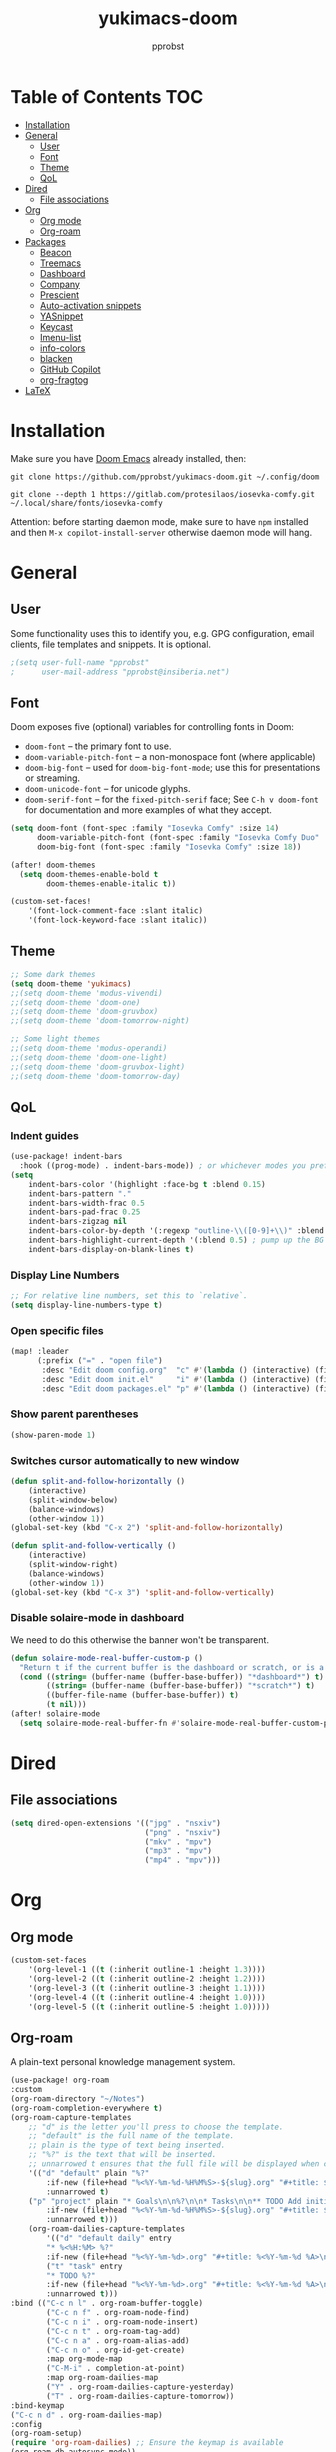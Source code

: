 #+TITLE: yukimacs-doom
#+AUTHOR: pprobst
#+DESCRIPTION: Yukimacs, but DOOM.
#+STARTUP: showeverything

[[./screenshot.png]]

* Table of Contents :TOC:
- [[#installation][Installation]]
- [[#general][General]]
  - [[#user][User]]
  - [[#font][Font]]
  - [[#theme][Theme]]
  - [[#qol][QoL]]
- [[#dired][Dired]]
  - [[#file-associations][File associations]]
- [[#org][Org]]
  - [[#org-mode][Org mode]]
  - [[#org-roam][Org-roam]]
- [[#packages][Packages]]
  - [[#beacon][Beacon]]
  - [[#treemacs][Treemacs]]
  - [[#dashboard][Dashboard]]
  - [[#company][Company]]
  - [[#prescient][Prescient]]
  - [[#auto-activation-snippets][Auto-activation snippets]]
  - [[#yasnippet][YASnippet]]
  - [[#keycast][Keycast]]
  - [[#imenu-list][Imenu-list]]
  - [[#info-colors][info-colors]]
  - [[#blacken][blacken]]
  - [[#github-copilot][GitHub Copilot]]
  - [[#org-fragtog][org-fragtog]]
- [[#latex][LaTeX]]

* Installation
Make sure you have [[https://github.com/doomemacs/doomemacs][Doom Emacs]] already installed, then:

=git clone https://github.com/pprobst/yukimacs-doom.git ~/.config/doom=

=git clone --depth 1 https://gitlab.com/protesilaos/iosevka-comfy.git ~/.local/share/fonts/iosevka-comfy=

Attention: before starting daemon mode, make sure to have =npm= installed and then =M-x copilot-install-server= otherwise daemon mode will hang.

* General
** User
Some functionality uses this to identify you, e.g. GPG configuration, email clients, file templates and snippets. It is optional.
#+begin_src emacs-lisp :tangle yes
;(setq user-full-name "pprobst"
;      user-mail-address "pprobst@insiberia.net")
#+end_src

** Font
 Doom exposes five (optional) variables for controlling fonts in Doom:
 - =doom-font= -- the primary font to use.
 - =doom-variable-pitch-font= -- a non-monospace font (where applicable)
 - =doom-big-font= -- used for =doom-big-font-mode=; use this for
   presentations or streaming.
 - =doom-unicode-font= -- for unicode glyphs.
 - =doom-serif-font= -- for the =fixed-pitch-serif= face; See =C-h v doom-font= for documentation and more examples of what they accept.
 #+begin_src emacs-lisp :tangle yes
(setq doom-font (font-spec :family "Iosevka Comfy" :size 14)
      doom-variable-pitch-font (font-spec :family "Iosevka Comfy Duo" :size 14)
      doom-big-font (font-spec :family "Iosevka Comfy" :size 18))

(after! doom-themes
  (setq doom-themes-enable-bold t
        doom-themes-enable-italic t))

(custom-set-faces!
    '(font-lock-comment-face :slant italic)
    '(font-lock-keyword-face :slant italic))
 #+end_src

** Theme
#+begin_src emacs-lisp :tangle yes
;; Some dark themes
(setq doom-theme 'yukimacs)
;;(setq doom-theme 'modus-vivendi)
;;(setq doom-theme 'doom-one)
;;(setq doom-theme 'doom-gruvbox)
;;(setq doom-theme 'doom-tomorrow-night)

;; Some light themes
;;(setq doom-theme 'modus-operandi)
;;(setq doom-theme 'doom-one-light)
;;(setq doom-theme 'doom-gruvbox-light)
;;(setq doom-theme 'doom-tomorrow-day)
#+end_src

** QoL
*** Indent guides
#+begin_src emacs-lisp :tangle yes
(use-package! indent-bars
  :hook ((prog-mode) . indent-bars-mode)) ; or whichever modes you prefer
(setq
    indent-bars-color '(highlight :face-bg t :blend 0.15)
    indent-bars-pattern "."
    indent-bars-width-frac 0.5
    indent-bars-pad-frac 0.25
    indent-bars-zigzag nil
    indent-bars-color-by-depth '(:regexp "outline-\\([0-9]+\\)" :blend 1) ; blend=1: blend with BG only
    indent-bars-highlight-current-depth '(:blend 0.5) ; pump up the BG blend on current
    indent-bars-display-on-blank-lines t)
#+end_src

*** Display Line Numbers
#+begin_src emacs-lisp :tangle yes
;; For relative line numbers, set this to `relative`.
(setq display-line-numbers-type t)
#+end_src

*** Open specific files
#+begin_src emacs-lisp :tangle yes
(map! :leader
      (:prefix ("=" . "open file")
       :desc "Edit doom config.org"  "c" #'(lambda () (interactive) (find-file "~/.config/doom/config.org"))
       :desc "Edit doom init.el"     "i" #'(lambda () (interactive) (find-file "~/.config/doom/init.el"))
       :desc "Edit doom packages.el" "p" #'(lambda () (interactive) (find-file "~/.config/doom/packages.el"))))
#+end_src

*** Show parent parentheses
#+begin_src emacs-lisp :tangle yes
(show-paren-mode 1)
#+end_src

*** Switches cursor automatically to new window
#+begin_src emacs-lisp :tangle yes
(defun split-and-follow-horizontally ()
    (interactive)
    (split-window-below)
    (balance-windows)
    (other-window 1))
(global-set-key (kbd "C-x 2") 'split-and-follow-horizontally)

(defun split-and-follow-vertically ()
    (interactive)
    (split-window-right)
    (balance-windows)
    (other-window 1))
(global-set-key (kbd "C-x 3") 'split-and-follow-vertically)
#+end_src

*** Disable solaire-mode in dashboard
We need to do this otherwise the banner won't be transparent.
#+begin_src emacs-lisp :tangle yes
(defun solaire-mode-real-buffer-custom-p ()
  "Return t if the current buffer is the dashboard or scratch, or is a real (file-visiting) buffer."
  (cond ((string= (buffer-name (buffer-base-buffer)) "*dashboard*") t)
        ((string= (buffer-name (buffer-base-buffer)) "*scratch*") t)
        ((buffer-file-name (buffer-base-buffer)) t)
        (t nil)))
(after! solaire-mode
  (setq solaire-mode-real-buffer-fn #'solaire-mode-real-buffer-custom-p))
#+end_src

* Dired
** File associations
#+begin_src emacs-lisp :tangle yes
(setq dired-open-extensions '(("jpg" . "nsxiv")
                              ("png" . "nsxiv")
                              ("mkv" . "mpv")
                              ("mp3" . "mpv")
                              ("mp4" . "mpv")))
#+end_src

* Org
** Org mode
#+begin_src emacs-lisp :tangle yes
(custom-set-faces
    '(org-level-1 ((t (:inherit outline-1 :height 1.3))))
    '(org-level-2 ((t (:inherit outline-2 :height 1.2))))
    '(org-level-3 ((t (:inherit outline-3 :height 1.1))))
    '(org-level-4 ((t (:inherit outline-4 :height 1.0))))
    '(org-level-5 ((t (:inherit outline-5 :height 1.0)))))
#+end_src


** Org-roam
A plain-text personal knowledge management system.
#+begin_src emacs-lisp :tangle yes
(use-package! org-roam
:custom
(org-roam-directory "~/Notes")
(org-roam-completion-everywhere t)
(org-roam-capture-templates
    ;; "d" is the letter you'll press to choose the template.
    ;; "default" is the full name of the template.
    ;; plain is the type of text being inserted.
    ;; "%?" is the text that will be inserted.
    ;; unnarrowed t ensures that the full file will be displayed when captured.
    '(("d" "default" plain "%?"
        :if-new (file+head "%<%Y-%m-%d-%H%M%S>-${slug}.org" "#+title: ${title}\n#+date: %U\n")
        :unnarrowed t)
    ("p" "project" plain "* Goals\n\n%?\n\n* Tasks\n\n** TODO Add initial tasks\n\n* Dates\n\n"
        :if-new (file+head "%<%Y-%m-%d-%H%M%S>-${slug}.org" "#+title: ${title}\n#+filetags: project")
        :unnarrowed t)))
    (org-roam-dailies-capture-templates
        '(("d" "default daily" entry
        "* %<%H:%M> %?"
        :if-new (file+head "%<%Y-%m-%d>.org" "#+title: %<%Y-%m-%d %A>\n#+filetags: daily"))
        ("t" "task" entry
        "* TODO %?"
        :if-new (file+head "%<%Y-%m-%d>.org" "#+title: %<%Y-%m-%d %A>\n#+filetags: daily")
        :unnarrowed t)))
:bind (("C-c n l" . org-roam-buffer-toggle)
        ("C-c n f" . org-roam-node-find)
        ("C-c n i" . org-roam-node-insert)
        ("C-c n t" . org-roam-tag-add)
        ("C-c n a" . org-roam-alias-add)
        ("C-c n o" . org-id-get-create)
        :map org-mode-map
        ("C-M-i" . completion-at-point)
        :map org-roam-dailies-map
        ("Y" . org-roam-dailies-capture-yesterday)
        ("T" . org-roam-dailies-capture-tomorrow))
:bind-keymap
("C-c n d" . org-roam-dailies-map)
:config
(org-roam-setup)
(require 'org-roam-dailies) ;; Ensure the keymap is available
(org-roam-db-autosync-mode))

(defun bms/org-roam-rg-search ()
  "Search org-roam directory using consult-ripgrep. With live-preview."
  (interactive)
  (let ((consult-ripgrep "rg --null --multiline --ignore-case --type org --line-buffered --color=always --max-columns=500 --no-heading --line-number . -e ARG OPTS"))
    (consult-ripgrep org-roam-directory)))
(global-set-key (kbd "C-c rr") 'bms/org-roam-rg-search)
#+end_src


* Packages
** Beacon
Briefly highlights the cursor when switching windows/buffers.
#+begin_src emacs-lisp :tangle yes
(beacon-mode 1)
#+end_src

** Treemacs
Display files in a tree-like structure.
#+begin_src emacs-lisp :tangle yes
(use-package! treemacs
:config
(setq treemacs-width 30)
:bind (:map global-map
    ("C-x t t" . treemacs)
    ("C-x t 1" . treemacs-select-window)))
#+end_src

** Dashboard
Custom dashboard instead of DOOM dashboard.
#+begin_src emacs-lisp :tangle yes
(use-package! dashboard
:preface
(defun create-scratch-buffer ()
    "Create a scratch buffer"
    (interactive)
    (switch-to-buffer (get-buffer-create "*scratch*"))
    (lisp-interaction-mode))
:config
(dashboard-setup-startup-hook)
(dashboard-modify-heading-icons '((recents . "file-text")
                                    (bookmarks . "book")))
;(setq dashboard-banner-logo-title "Y U K I M A C S")
(setq dashboard-banner-logo-title "\n")
(setq dashboard-startup-banner "~/.config/doom/banners/yukimacs-logo-classic-alt.png")
(setq dashboard-center-content t)
;(setq dashboard-init-info (format "Loaded in %s" (emacs-init-time)))
;(setq dashboard-set-footer nil)
(setq dashboard-footer-messages '("\"It's a Wonderful Everyday!\""))
(setq dashboard-footer-icon "")
(setq dashboard-set-navigator t)
(setq dashboard-set-heading-icons t)
(setq dashboard-set-file-icons t)
(setq dashboard-items '((recents  . 5)
                        (bookmarks . 5)
                        (projects . 5)))
(setq dashboard-navigator-buttons
        `(;; line1
        ((,nil
            "Yukimacs on GitHub"
            "Open yukimacs' GitHub on your browser"
            (lambda (&rest _) (browse-url "https://github.com/pprobst/yukimacs-doom"))
            'default)
            (,nil
            "Open scratch buffer"
            "Switch to the scratch buffer"
            (lambda (&rest _) (create-scratch-buffer))
            'default)
            (nil
            "Open config.org"
            "Open yukimacs' config file for easy editing"
              (lambda (&rest _) (find-file "~/.config/doom/config.org"))
              'default)))))
  ;; With Emacs as daemon mode, when running `emacsclient`, open *dashboard* instead of *scratch*.
(setq initial-buffer-choice (lambda () (get-buffer "*dashboard*")))
(setq doom-fallback-buffer-name "*dashboard*")
#+end_src

** Company
Faster completions.
#+begin_src emacs-lisp :tangle yes
;(after! company
;  (setq company-idle-delay 0.5
;        company-minimum-prefix-length 2)
;  (setq company-show-numbers t)
;  (add-hook 'evil-normal-state-entry-hook #'company-abort))
#+end_src

** Prescient
Improve memory.
#+begin_src emacs-lisp :tangle yes
(setq-default history-length 1000)
(setq-default prescient-history-length 1000)
#+end_src

** Auto-activation snippets
#+begin_src emacs-lisp :tangle yes
(use-package! aas
  :commands aas-mode)

;; Same as above but specifically for LaTeX.
(use-package! laas
  :hook (LaTeX-mode . laas-mode)
  :config
  (defun laas-tex-fold-maybe ()
    (unless (equal "/" aas-transient-snippet-key)
      (+latex-fold-last-macro-a)))
  (add-hook 'aas-post-snippet-expand-hook #'laas-tex-fold-maybe))
#+end_src

** YASnippet
Nested snippets.
#+begin_src emacs-lisp :tangle yes
(setq yas-triggers-in-field t)
#+end_src

** Keycast
Show what you're doing on-screen.
#+begin_src emacs-lisp :tangle yes
(use-package! keycast
  :after doom-modeline
  :commands keycast-mode
  :config
  (define-minor-mode keycast-mode
    "Show current command and its key binding in the mode line."
    :global t
    (if keycast-mode
        (progn
          (add-hook 'pre-command-hook 'keycast--update t)
          (add-to-list 'global-mode-string '("" keycast-mode-line " ")))
      (remove-hook 'pre-command-hook 'keycast--update)
      (setq global-mode-string (remove '("" keycast-mode-line " ") global-mode-string))))
  (keycast-mode))
#+end_src

** Imenu-list
Imenu produces menus for accessing locations in documents, typically in the current buffer.
'imenu-list' has imenu displayed as a vertical split that you can toggle show/hide.

| COMMAND                 | DESCRIPTION                      | KEYBINDING |
|-------------------------+----------------------------------+------------|
| imenu-list-smart-toggle | /Toggle imenu shown in a sidebar/  | SPC t i    |

#+BEGIN_SRC emacs-lisp :tangle yes
(setq imenu-list-focus-after-activation t)
(map! :leader
      (:prefix ("t" . "Toggle")
       :desc "Toggle imenu shown in a sidebar" "i" #'imenu-list-smart-toggle))
#+END_SRC

** info-colors
Colorful manual pages.
#+BEGIN_SRC emacs-lisp :tangle yes
(use-package! info-colors
  :commands (info-colors-fontify-node))

(add-hook 'Info-selection-hook 'info-colors-fontify-node)
#+END_SRC

** blacken
Code formatter for Python.
#+BEGIN_SRC emacs-lisp :tangle yes
(after! python
  (setq blacken-args '("--line-length" "79" "--skip-string-normalization"))
  (setq blacken-check-pyproject-thorough t)
  (add-hook 'python-mode-hook 'blacken-mode))
#+END_SRC

** GitHub Copilot
#+BEGIN_SRC emacs-lisp :tangle yes
(use-package! copilot
  :hook (prog-mode . copilot-mode)
  :bind (:map copilot-completion-map
              ("<tab>" . 'copilot-accept-completion)
              ("TAB" . 'copilot-accept-completion)
              ("C-TAB" . 'copilot-accept-completion-by-word)
              ("C-<tab>" . 'copilot-accept-completion-by-word)))
#+END_SRC

** org-fragtog
Automatically toggle Org mode LaTeX fragment previews as the cursor enters and exits them.
#+BEGIN_SRC emacs-lisp :tangle yes
;(use-package! org-fragtog
;  :after! org
;  :config
;  (add-hook 'org-mode-hook 'org-fragtog-mode))
#+END_SRC

* LaTeX
#+begin_src emacs-lisp :tangle yes
;; Change file viewer.
(setq +latex-viewers '(zathura))

;; Using cdlatex’s snippets despite having yasnippet.
(map! :map cdlatex-mode-map
      :i "TAB" #'cdlatex-tab)
#+end_src
